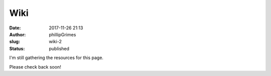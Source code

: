 Wiki
####
:date: 2017-11-26 21:13
:author: phillipGrimes
:slug: wiki-2
:status: published

I'm still gathering the resources for this page.

Please check back soon!